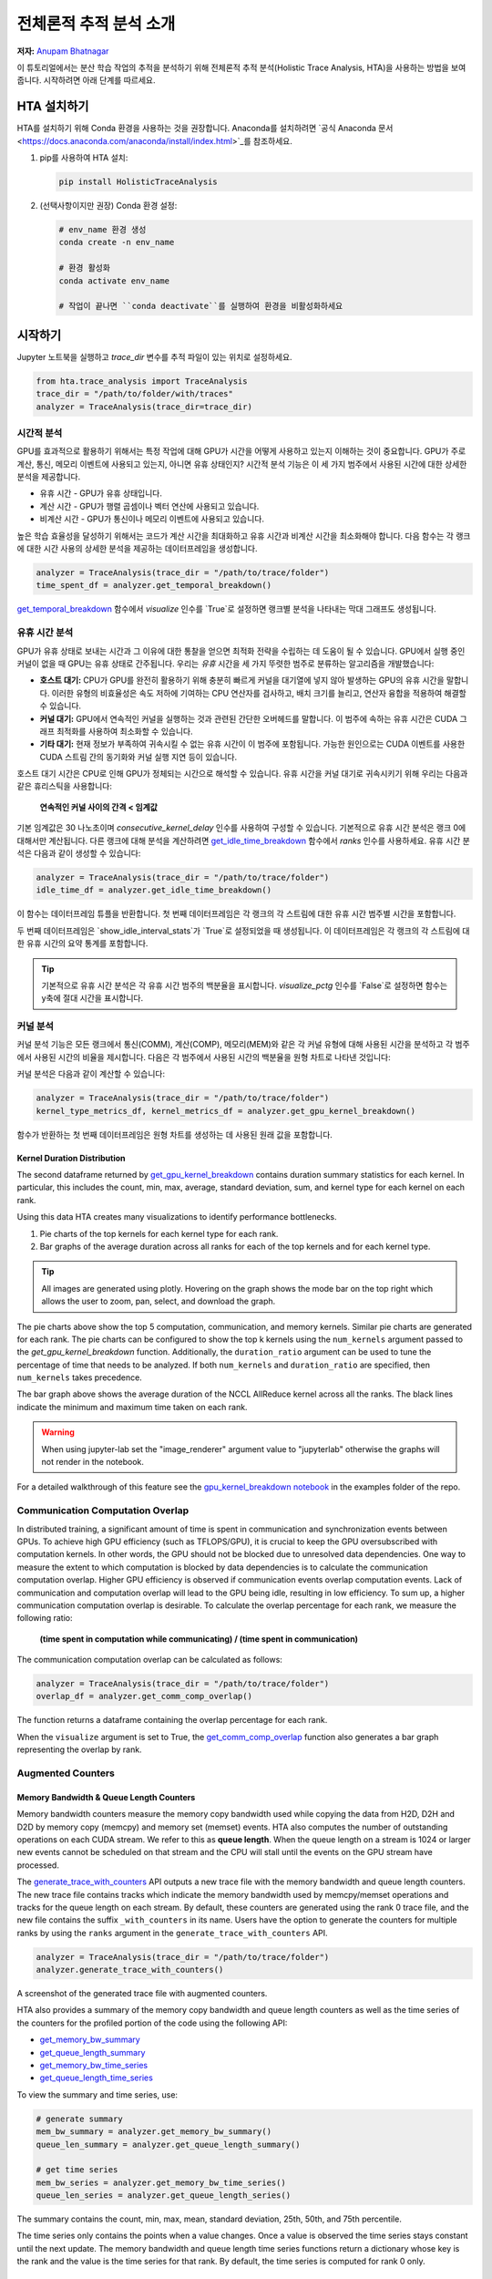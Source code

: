 전체론적 추적 분석 소개
=======================================

**저자:** `Anupam Bhatnagar <https://github.com/anupambhatnagar>`_

이 튜토리얼에서는 분산 학습 작업의 추적을 분석하기 위해 전체론적 추적 분석(Holistic Trace Analysis, HTA)을 사용하는 방법을 보여줍니다. 시작하려면 아래 단계를 따르세요.

HTA 설치하기
~~~~~~~~~~~~~~

HTA를 설치하기 위해 Conda 환경을 사용하는 것을 권장합니다. Anaconda를 설치하려면 `공식 Anaconda 문서 <https://docs.anaconda.com/anaconda/install/index.html>`_를 참조하세요.

1. pip를 사용하여 HTA 설치:

   .. code-block:: python

      pip install HolisticTraceAnalysis

2. (선택사항이지만 권장) Conda 환경 설정:

   .. code-block:: python

      # env_name 환경 생성
      conda create -n env_name

      # 환경 활성화
      conda activate env_name

      # 작업이 끝나면 ``conda deactivate``를 실행하여 환경을 비활성화하세요

시작하기
~~~~~~~~~~~~~~~

Jupyter 노트북을 실행하고 `trace_dir` 변수를 추적 파일이 있는 위치로 설정하세요.

.. code-block:: python

   from hta.trace_analysis import TraceAnalysis
   trace_dir = "/path/to/folder/with/traces"
   analyzer = TraceAnalysis(trace_dir=trace_dir)


시간적 분석
------------------

GPU를 효과적으로 활용하기 위해서는 특정 작업에 대해 GPU가 시간을 어떻게 사용하고 있는지 이해하는 것이 중요합니다. GPU가 주로 계산, 통신, 메모리 이벤트에 사용되고 있는지, 아니면 유휴 상태인지? 시간적 분석 기능은 이 세 가지 범주에서 사용된 시간에 대한 상세한 분석을 제공합니다.

* 유휴 시간 - GPU가 유휴 상태입니다.
* 계산 시간 - GPU가 행렬 곱셈이나 벡터 연산에 사용되고 있습니다.
* 비계산 시간 - GPU가 통신이나 메모리 이벤트에 사용되고 있습니다.

높은 학습 효율성을 달성하기 위해서는 코드가 계산 시간을 최대화하고 유휴 시간과 비계산 시간을 최소화해야 합니다. 다음 함수는 각 랭크에 대한 시간 사용의 상세한 분석을 제공하는 데이터프레임을 생성합니다.

.. code-block:: python

   analyzer = TraceAnalysis(trace_dir = "/path/to/trace/folder")
   time_spent_df = analyzer.get_temporal_breakdown()


.. image:: ../_static/img/hta/temporal_breakdown_df.png

`get_temporal_breakdown <https://hta.readthedocs.io/en/latest/source/api/trace_analysis_api.html#hta.trace_analysis.TraceAnalysis.get_temporal_breakdown>`_ 함수에서 `visualize` 인수를 `True`로 설정하면 랭크별 분석을 나타내는 막대 그래프도 생성됩니다.

.. image:: ../_static/img/hta/temporal_breakdown_plot.png


유휴 시간 분석
-------------------

GPU가 유휴 상태로 보내는 시간과 그 이유에 대한 통찰을 얻으면 최적화 전략을 수립하는 데 도움이 될 수 있습니다. GPU에서 실행 중인 커널이 없을 때 GPU는 유휴 상태로 간주됩니다. 우리는 `유휴` 시간을 세 가지 뚜렷한 범주로 분류하는 알고리즘을 개발했습니다:

* **호스트 대기:** CPU가 GPU를 완전히 활용하기 위해 충분히 빠르게 커널을 대기열에 넣지 않아 발생하는 GPU의 유휴 시간을 말합니다. 이러한 유형의 비효율성은 속도 저하에 기여하는 CPU 연산자를 검사하고, 배치 크기를 늘리고, 연산자 융합을 적용하여 해결할 수 있습니다.

* **커널 대기:** GPU에서 연속적인 커널을 실행하는 것과 관련된 간단한 오버헤드를 말합니다. 이 범주에 속하는 유휴 시간은 CUDA 그래프 최적화를 사용하여 최소화할 수 있습니다.

* **기타 대기:** 현재 정보가 부족하여 귀속시킬 수 없는 유휴 시간이 이 범주에 포함됩니다. 가능한 원인으로는 CUDA 이벤트를 사용한 CUDA 스트림 간의 동기화와 커널 실행 지연 등이 있습니다.

호스트 대기 시간은 CPU로 인해 GPU가 정체되는 시간으로 해석할 수 있습니다. 유휴 시간을 커널 대기로 귀속시키기 위해 우리는 다음과 같은 휴리스틱을 사용합니다:

   | **연속적인 커널 사이의 간격 < 임계값**

기본 임계값은 30 나노초이며 `consecutive_kernel_delay` 인수를 사용하여 구성할 수 있습니다. 기본적으로 유휴 시간 분석은 랭크 0에 대해서만 계산됩니다. 다른 랭크에 대해 분석을 계산하려면 `get_idle_time_breakdown <https://hta.readthedocs.io/en/latest/source/api/trace_analysis_api.html#hta.trace_analysis.TraceAnalysis.get_idle_time_breakdown>`_ 함수에서 `ranks` 인수를 사용하세요. 유휴 시간 분석은 다음과 같이 생성할 수 있습니다:

.. code-block:: python

  analyzer = TraceAnalysis(trace_dir = "/path/to/trace/folder")
  idle_time_df = analyzer.get_idle_time_breakdown()

.. image:: ../_static/img/hta/idle_time_breakdown_percentage.png

이 함수는 데이터프레임 튜플을 반환합니다. 첫 번째 데이터프레임은 각 랭크의 각 스트림에 대한 유휴 시간 범주별 시간을 포함합니다.

.. image:: ../_static/img/hta/idle_time.png
   :scale: 100%
   :align: center

두 번째 데이터프레임은 `show_idle_interval_stats`가 `True`로 설정되었을 때 생성됩니다. 이 데이터프레임은 각 랭크의 각 스트림에 대한 유휴 시간의 요약 통계를 포함합니다.

.. image:: ../_static/img/hta/idle_time_summary.png
   :scale: 100%

.. tip::

   기본적으로 유휴 시간 분석은 각 유휴 시간 범주의 백분율을 표시합니다. `visualize_pctg` 인수를 `False`로 설정하면 함수는 y축에 절대 시간을 표시합니다.


커널 분석
----------------

커널 분석 기능은 모든 랭크에서 통신(COMM), 계산(COMP), 메모리(MEM)와 같은 각 커널 유형에 대해 사용된 시간을 분석하고 각 범주에서 사용된 시간의 비율을 제시합니다. 다음은 각 범주에서 사용된 시간의 백분율을 원형 차트로 나타낸 것입니다:

.. image:: ../_static/img/hta/kernel_type_breakdown.png
   :align: center

커널 분석은 다음과 같이 계산할 수 있습니다:

.. code-block:: python

   analyzer = TraceAnalysis(trace_dir = "/path/to/trace/folder")
   kernel_type_metrics_df, kernel_metrics_df = analyzer.get_gpu_kernel_breakdown()

함수가 반환하는 첫 번째 데이터프레임은 원형 차트를 생성하는 데 사용된 원래 값을 포함합니다.

Kernel Duration Distribution
^^^^^^^^^^^^^^^^^^^^^^^^^^^^

The second dataframe returned by `get_gpu_kernel_breakdown
<https://hta.readthedocs.io/en/latest/source/api/trace_analysis_api.html#hta.trace_analysis.TraceAnalysis.get_gpu_kernel_breakdown>`_
contains duration summary statistics for each kernel. In particular, this
includes the count, min, max, average, standard deviation, sum, and kernel type
for each kernel on each rank.

.. image:: ../_static/img/hta/kernel_metrics_df.png
   :align: center

Using this data HTA creates many visualizations to identify performance
bottlenecks.

#. Pie charts of the top kernels for each kernel type for each rank.

#. Bar graphs of the average duration across all ranks for each of the top
   kernels and for each kernel type.

.. image:: ../_static/img/hta/pie_charts.png

.. tip::

   All images are generated using plotly. Hovering on the graph shows the
   mode bar on the top right which allows the user to zoom, pan, select, and
   download the graph.

The pie charts above show the top 5 computation, communication, and memory
kernels. Similar pie charts are generated for each rank. The pie charts can be
configured to show the top k kernels using the ``num_kernels`` argument passed
to the `get_gpu_kernel_breakdown` function. Additionally, the
``duration_ratio`` argument can be used to tune the percentage of time that
needs to be analyzed. If both ``num_kernels`` and ``duration_ratio`` are
specified, then ``num_kernels`` takes precedence.

.. image:: ../_static/img/hta/comm_across_ranks.png

The bar graph above shows the average duration of the NCCL AllReduce kernel
across all the ranks. The black lines indicate the minimum and maximum time
taken on each rank.

.. warning::
   When using jupyter-lab set the "image_renderer" argument value to
   "jupyterlab" otherwise the graphs will not render in the notebook.

For a detailed walkthrough of this feature see the `gpu_kernel_breakdown
notebook
<https://github.com/facebookresearch/HolisticTraceAnalysis/blob/main/examples/kernel_breakdown_demo.ipynb>`_
in the examples folder of the repo.


Communication Computation Overlap
---------------------------------

In distributed training, a significant amount of time is spent in communication
and synchronization events between GPUs. To achieve high GPU efficiency (such as
TFLOPS/GPU), it is crucial to keep the GPU oversubscribed with computation
kernels. In other words, the GPU should not be blocked due to unresolved data
dependencies. One way to measure the extent to which computation is blocked by
data dependencies is to calculate the communication computation overlap. Higher
GPU efficiency is observed if communication events overlap computation events.
Lack of communication and computation overlap will lead to the GPU being idle,
resulting in low efficiency.
To sum up, a higher communication computation overlap is desirable. To calculate
the overlap percentage for each rank, we measure the following ratio:

  | **(time spent in computation while communicating) / (time spent in communication)**

The communication computation overlap can be calculated as follows:

.. code-block:: python

   analyzer = TraceAnalysis(trace_dir = "/path/to/trace/folder")
   overlap_df = analyzer.get_comm_comp_overlap()

The function returns a dataframe containing the overlap percentage
for each rank.

.. image:: ../_static/img/hta/overlap_df.png
   :align: center
   :scale: 50%

When the ``visualize`` argument is set to True, the `get_comm_comp_overlap
<https://hta.readthedocs.io/en/latest/source/api/trace_analysis_api.html#hta.trace_analysis.TraceAnalysis.get_comm_comp_overlap>`_
function also generates a bar graph representing the overlap by rank.

.. image:: ../_static/img/hta/overlap_plot.png


Augmented Counters
------------------

Memory Bandwidth & Queue Length Counters
^^^^^^^^^^^^^^^^^^^^^^^^^^^^^^^^^^^^^^^^

Memory bandwidth counters measure the memory copy bandwidth used while copying
the data from H2D, D2H and D2D by memory copy (memcpy) and memory set (memset)
events. HTA also computes the number of outstanding operations on each CUDA
stream. We refer to this as **queue length**. When the queue length on a stream
is 1024 or larger new events cannot be scheduled on that stream and the CPU
will stall until the events on the GPU stream have processed.

The `generate_trace_with_counters
<https://hta.readthedocs.io/en/latest/source/api/trace_analysis_api.html#hta.trace_analysis.TraceAnalysis.generate_trace_with_counters>`_
API outputs a new trace file with the memory bandwidth and queue length
counters. The new trace file contains tracks which indicate the memory
bandwidth used by memcpy/memset operations and tracks for the queue length on
each stream. By default, these counters are generated using the rank 0
trace file, and the new file contains the suffix ``_with_counters`` in its name.
Users have the option to generate the counters for multiple ranks by using the
``ranks`` argument in the ``generate_trace_with_counters`` API.

.. code-block:: python

  analyzer = TraceAnalysis(trace_dir = "/path/to/trace/folder")
  analyzer.generate_trace_with_counters()

A screenshot of the generated trace file with augmented counters.

.. image:: ../_static/img/hta/mem_bandwidth_queue_length.png
   :scale: 100%

HTA also provides a summary of the memory copy bandwidth and queue length
counters as well as the time series of the counters for the profiled portion of
the code using the following API:

* `get_memory_bw_summary <https://hta.readthedocs.io/en/latest/source/api/trace_analysis_api.html#hta.trace_analysis.TraceAnalysis.get_memory_bw_summary>`_

* `get_queue_length_summary <https://hta.readthedocs.io/en/latest/source/api/trace_analysis_api.html#hta.trace_analysis.TraceAnalysis.get_queue_length_summary>`_

* `get_memory_bw_time_series <https://hta.readthedocs.io/en/latest/source/api/trace_analysis_api.html#hta.trace_analysis.TraceAnalysis.get_memory_bw_time_series>`_

* `get_queue_length_time_series <https://hta.readthedocs.io/en/latest/source/api/trace_analysis_api.html#hta.trace_analysis.TraceAnalysis.get_queue_length_time_series>`_

To view the summary and time series, use:

.. code-block:: python

  # generate summary
  mem_bw_summary = analyzer.get_memory_bw_summary()
  queue_len_summary = analyzer.get_queue_length_summary()

  # get time series
  mem_bw_series = analyzer.get_memory_bw_time_series()
  queue_len_series = analyzer.get_queue_length_series()

The summary contains the count, min, max, mean, standard deviation, 25th, 50th,
and 75th percentile.

.. image:: ../_static/img/hta/queue_length_summary.png
   :scale: 100%
   :align: center

The time series only contains the points when a value changes. Once a value is
observed the time series stays constant until the next update. The memory
bandwidth and queue length time series functions return a dictionary whose key
is the rank and the value is the time series for that rank. By default, the
time series is computed for rank 0 only.

CUDA Kernel Launch Statistics
-----------------------------

.. image:: ../_static/img/hta/cuda_kernel_launch.png

For each event launched on the GPU, there is a corresponding scheduling event on
the CPU, such as ``CudaLaunchKernel``, ``CudaMemcpyAsync``, ``CudaMemsetAsync``.
These events are linked by a common correlation ID in the trace - see the figure
above. This feature computes the duration of the CPU runtime event, its corresponding GPU
kernel and the launch delay, for example, the difference between GPU kernel starting and
CPU operator ending. The kernel launch info can be generated as follows:

.. code-block:: python

  analyzer = TraceAnalysis(trace_dir="/path/to/trace/dir")
  kernel_info_df = analyzer.get_cuda_kernel_launch_stats()

A screenshot of the generated dataframe is given below.

.. image:: ../_static/img/hta/cuda_kernel_launch_stats.png
   :scale: 100%
   :align: center

The duration of the CPU op, GPU kernel, and the launch delay allow us to find
the following:

* **Short GPU kernels** - GPU kernels with duration less than the corresponding
  CPU runtime event.

* **Runtime event outliers** - CPU runtime events with excessive duration.

* **Launch delay outliers** - GPU kernels which take too long to be scheduled.

HTA generates distribution plots for each of the aforementioned three categories.

**Short GPU kernels**

Typically, the launch time on the CPU side ranges from 5-20 microseconds. In some
cases, the GPU execution time is lower than the launch time itself. The graph
below helps us to find how frequently such instances occur in the code.

.. image:: ../_static/img/hta/short_gpu_kernels.png


**Runtime event outliers**

The runtime outliers depend on the cutoff used to classify the outliers, hence
the `get_cuda_kernel_launch_stats
<https://hta.readthedocs.io/en/latest/source/api/trace_analysis_api.html#hta.trace_analysis.TraceAnalysis.get_cuda_kernel_launch_stats>`_
API provides the ``runtime_cutoff`` argument to configure the value.

.. image:: ../_static/img/hta/runtime_outliers.png

**Launch delay outliers**

The launch delay outliers depend on the cutoff used to classify the outliers,
hence the `get_cuda_kernel_launch_stats` API provides the
``launch_delay_cutoff`` argument to configure the value.

.. image:: ../_static/img/hta/launch_delay_outliers.png


Conclusion
~~~~~~~~~~

In this tutorial, you have learned how to install and use HTA,
a performance tool that enables you analyze bottlenecks in your distributed
training workflows. To learn how you can use the HTA tool to perform trace
diff analysis, see `Trace Diff using Holistic Trace Analysis <https://tutorials.pytorch.kr/beginner/hta_trace_diff_tutorial.html>`__.
